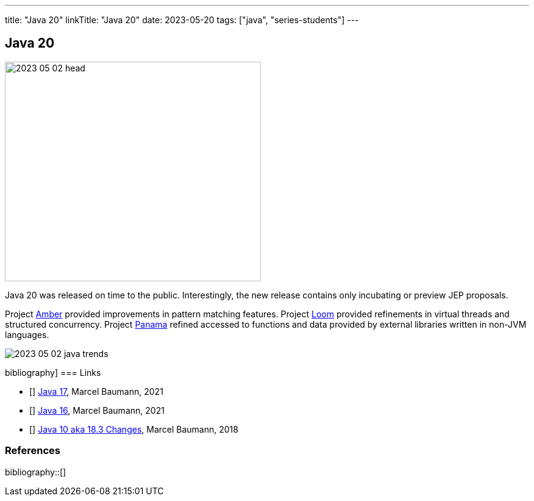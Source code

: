 ---
title: "Java 20"
linkTitle: "Java 20"
date: 2023-05-20
tags: ["java", "series-students"]
---

== Java 20
:author: Marcel Baumann
:email: <marcel.baumann@tangly.net>
:homepage: https://www.tangly.net/
:company: https://www.tangly.net/[tangly llc]

image::2023-05-02-head.png[width=420,height=360,role=left]

Java 20 was released on time to the public.
Interestingly, the new release contains only incubating or preview JEP proposals.

Project https://openjdk.org/projects/amber/[Amber] provided improvements in pattern matching features.
Project https://openjdk.org/projects/loom/[Loom] provided refinements in virtual threads and structured concurrency.
Project https://openjdk.org/projects/panama/[Panama] refined accessed to functions and data provided by external libraries written in non-JVM languages.

image::2023-05-02-java-trends.png[role=center]

bibliography]
=== Links

- [[[java-19,1]]] link:../../2021/jdk-17/[Java 17], Marcel Baumann, 2021
- [[[java-16, 2]]] link:../../2021/jdk-16/[Java 16], Marcel Baumann, 2021
- [[[java-10, 3]]] link:../../2018/java-10-aka-18.3-changes/[Java 10 aka 18.3 Changes], Marcel Baumann, 2018

=== References

bibliography::[]
